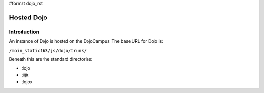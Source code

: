 #format dojo_rst

Hosted Dojo
===============



============
Introduction
============
An instance of Dojo is hosted on the DojoCampus.  The base URL for Dojo is:

``/moin_static163/js/dojo/trunk/``

Beneath this are the standard directories:

* dojo
* dijit
* dojox
